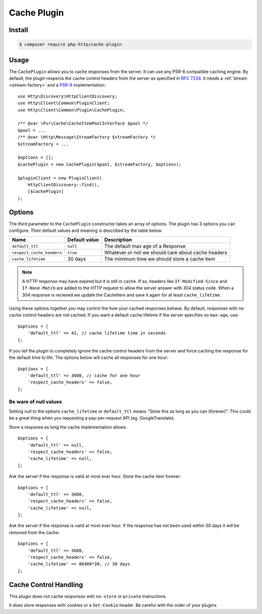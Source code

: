 Cache Plugin
============

Install
-------

.. code-block:: bash

    $ composer require php-http/cache-plugin

Usage
-----

The ``CachePlugin`` allows you to cache responses from the server. It can use
any PSR-6 compatible caching engine. By default, the plugin respects the cache
control headers from the server as specified in :rfc:`7234`. It needs a
:ref:`stream <stream-factory>` and a `PSR-6`_ implementation::

    use Http\Discovery\HttpClientDiscovery;
    use Http\Client\Common\PluginClient;
    use Http\Client\Common\Plugin\CachePlugin;

    /** @var \Psr\Cache\CacheItemPoolInterface $pool */
    $pool = ...
    /** @var \Http\Message\StreamFactory $streamFactory */
    $streamFactory = ...

    $options = [];
    $cachePlugin = new CachePlugin($pool, $streamFactory, $options);

    $pluginClient = new PluginClient(
        HttpClientDiscovery::find(),
        [$cachePlugin]
    );

Options
-------

The third parameter to the ``CachePlugin`` constructor takes an array of options. The plugin has 3 options you can
configure. Their default values and meaning is described by the table below.

+---------------------------+---------------+------------------------------------------------------+
| Name                      | Default value | Description                                          |
+===========================+===============+======================================================+
| ``default_ttl``           | ``null``      | The default max age of a Response                    |
+---------------------------+---------------+------------------------------------------------------+
| ``respect_cache_headers`` | ``true``      | Whatever or not we should care about cache headers   |
+---------------------------+---------------+------------------------------------------------------+
| ``cache_lifetime``        | 30 days       | The minimum time we should store a cache item        |
+---------------------------+---------------+------------------------------------------------------+

.. note::

    A HTTP response may have expired but it is still in cache. If so, headers like ``If-Modified-Since`` and
    ``If-None-Match`` are added to the HTTP request to allow the server answer with 304 status code. When
    a 304 response is recieved we update the CacheItem and save it again for at least ``cache_lifetime``.

Using these options together you may control the how your cached responses behave. By default, responses with no
cache control headers are not cached. If you want a default cache lifetime if the server specifies no ``max-age``, use::

    $options = [
        'default_ttl' => 42, // cache lifetime time in seconds
    ];

If you tell the plugin to completely ignore the cache control headers from the server and force caching the response
for the default time to life. The options below will cache all responses for one hour::

    $options = [
        'default_ttl' => 3600, // cache for one hour
        'respect_cache_headers' => false,
    ];

Be ware of null values
``````````````````````

Setting null to the options ``cache_lifetime`` or ``default_ttl`` means "Store this as long as you can (forever)".
This could be a great thing when you requesting a pay-per-request API (eg. GoogleTranslate).

Store a response as long the cache implementation allows::

    $options = [
        'default_ttl' => null,
        'respect_cache_headers' => false,
        'cache_lifetime' => null,
    ];


Ask the server if the response is valid at most ever hour. Store the cache item forever::

    $options = [
        'default_ttl' => 3600,
        'respect_cache_headers' => false,
        'cache_lifetime' => null,
    ];


Ask the server if the response is valid at most ever hour. If the response has not been used within 30 days it will be
removed from the cache::

    $options = [
        'default_ttl' => 3600,
        'respect_cache_headers' => false,
        'cache_lifetime' => 86400*30, // 30 days
    ];



Cache Control Handling
----------------------

This plugin does not cache responses with ``no-store`` or ``private`` instructions.

It does store responses with cookies or a ``Set-Cookie`` header. Be careful with
the order of your plugins.

.. _PSR-6: http://www.php-fig.org/psr/psr-6/

